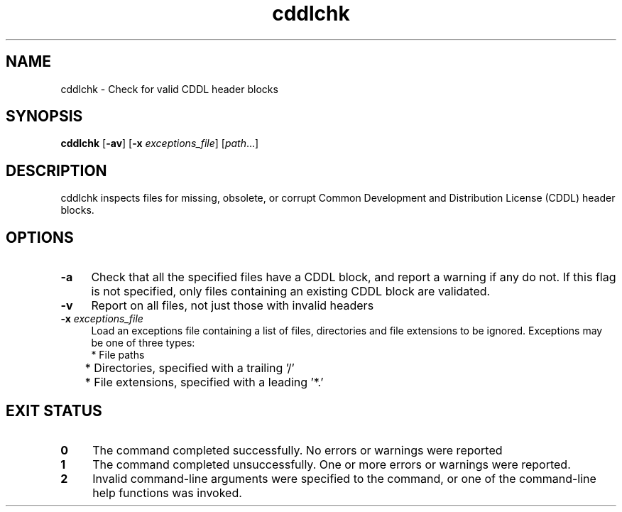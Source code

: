 .\" CDDL HEADER START
.\"
.\" The contents of this file are subject to the terms of the
.\" Common Development and Distribution License (the "License").
.\" You may not use this file except in compliance with the License.
.\"
.\" You can obtain a copy of the license at usr/src/OPENSOLARIS.LICENSE
.\" or http://www.opensolaris.org/os/licensing.
.\" See the License for the specific language governing permissions
.\" and limitations under the License.
.\"
.\" When distributing Covered Code, include this CDDL HEADER in each
.\" file and include the License file at usr/src/OPENSOLARIS.LICENSE.
.\" If applicable, add the following below this CDDL HEADER, with the
.\" fields enclosed by brackets "[]" replaced with your own identifying
.\" information: Portions Copyright [yyyy] [name of copyright owner]
.\"
.\" CDDL HEADER END
.\"
.\" Copyright 2008 Sun Microsystems, Inc.  All rights reserved.
.\" Use is subject to license terms.
.\"
.\" ident	"%Z%%M%	%I%	%E% SMI"
.TH cddlchk 1 "1 June 2008"
.SH NAME
cddlchk \- Check for valid CDDL header blocks
.SH SYNOPSIS
.nf
\fBcddlchk \fR [\fB-av\fR] [\fB-x\fR \fIexceptions_file\fR] [\fIpath\fR...]
.fi
.LP
.SH DESCRIPTION
.IX "OS-Net build tools" "cddlchk" "" "\fBcddlchk\fP"
cddlchk inspects files for missing, obsolete, or corrupt Common
Development and Distribution License (CDDL) header blocks.
.LP
.SH OPTIONS
.LP
.TP 4
.B \-a
Check that all the specified files have a CDDL block, and report a
warning if any do not.
If this flag is not specified, only files containing an existing CDDL
block are validated.
.LP
.TP 4
.B \-v
Report on all files, not just those with invalid headers
.LP
.TP 4
.B \-x \fIexceptions_file\fR
Load an exceptions file containing a list of files, directories and
file extensions to be ignored.
Exceptions may be one of three types:
.nf
	* File paths
	* Directories, specified with a trailing '/'
	* File extensions, specified with a leading '*.'
.fi
.LP
.SH EXIT STATUS
.TP 4
.B 0
The command completed successfully.
No errors or warnings were reported
.LP
.TP 4
.B 1
The command completed unsuccessfully.
One or more errors or warnings were reported.
.LP
.TP 4
.B 2
Invalid command-line arguments were specified to the command, or one
of the command-line help functions was invoked.
